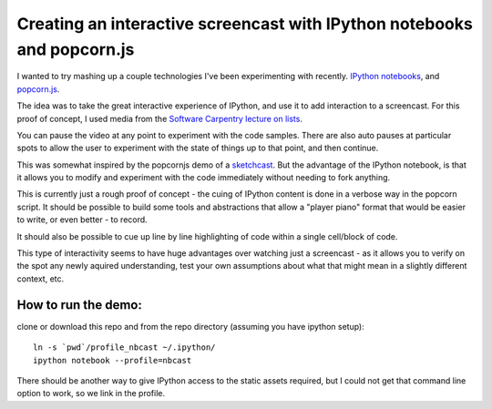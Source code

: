 Creating an interactive screencast with IPython notebooks and popcorn.js
========================================================================

I wanted to try mashing up a couple technologies I've been experimenting with
recently. `IPython notebooks`_, and `popcorn.js`_.

The idea was to take the great interactive experience of IPython, and use it to
add interaction to a screencast. For this proof of concept, I used
media from the `Software Carpentry`_ `lecture on lists`_.

You can pause the video at any point to experiment with the code samples. There
are also auto pauses at particular spots to allow the user to experiment with
the state of things up to that point, and then continue.

This was somewhat inspired by the popcornjs demo of a `sketchcast`_. But the
advantage of the IPython notebook, is that it allows you to modify and
experiment with the code immediately without needing to fork anything.

This is currently just a rough proof of concept - the cuing of IPython content
is done in a verbose way in the popcorn script. It should be possible to build
some tools and abstractions that allow a "player piano" format that would be
easier to write, or even better - to record.

It should also be possible to cue up line by line highlighting of code within
a single cell/block of code.

This type of interactivity seems to have huge advantages over watching just
a screencast - as it allows you to verify on the spot any newly aquired
understanding, test your own assumptions about what that might mean in
a slightly different context, etc.

How to run the demo:
--------------------

clone or download this repo and from the repo directory (assuming you have
ipython setup)::

    ln -s `pwd`/profile_nbcast ~/.ipython/
    ipython notebook --profile=nbcast

There should be another way to give IPython access to the static assets
required, but I could not get that command line option to work, so we link in
the profile.

.. _IPython notebooks: http://ipython.org/ipython-doc/dev/interactive/htmlnotebook.html
.. _popcorn.js: http://popcornjs.org
.. _Software Carpentry: http://software-carpentry.org
.. _lecture on lists: http://software-carpentry.org/4_0/python/lists/
.. _sketchcast: http://studio.sketchpad.cc/sp/pad/view/ro.9KPxftbkKN$2Z/latest?&soundcloud_url=http://soundcloud.com/aribadernatal/sketchcast_1342117029538



